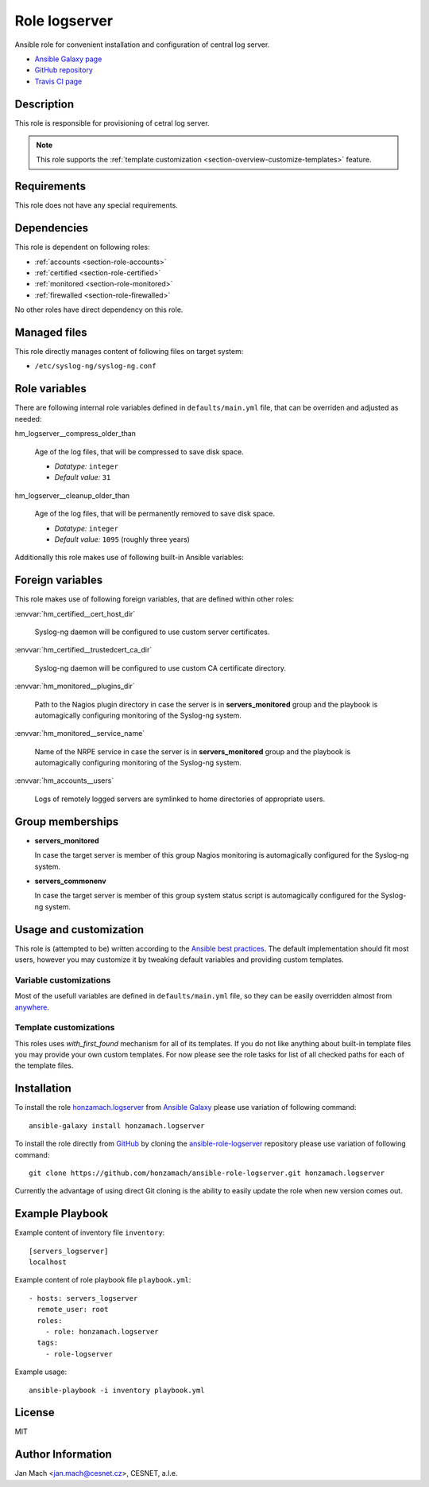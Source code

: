 .. _section-role-logserver:

Role **logserver**
================================================================================

Ansible role for convenient installation and configuration of central log server.

* `Ansible Galaxy page <https://galaxy.ansible.com/honzamach/logserver>`__
* `GitHub repository <https://github.com/honzamach/ansible-role-logserver>`__
* `Travis CI page <https://travis-ci.org/honzamach/ansible-role-logserver>`__


Description
--------------------------------------------------------------------------------

This role is responsible for provisioning of cetral log server.

.. note::

    This role supports the :ref:`template customization <section-overview-customize-templates>` feature.


Requirements
--------------------------------------------------------------------------------

This role does not have any special requirements.


Dependencies
--------------------------------------------------------------------------------

This role is dependent on following roles:

* :ref:`accounts <section-role-accounts>`
* :ref:`certified <section-role-certified>`
* :ref:`monitored <section-role-monitored>`
* :ref:`firewalled <section-role-firewalled>`

No other roles have direct dependency on this role.


Managed files
--------------------------------------------------------------------------------

This role directly manages content of following files on target system:

* ``/etc/syslog-ng/syslog-ng.conf``


Role variables
--------------------------------------------------------------------------------

There are following internal role variables defined in ``defaults/main.yml`` file,
that can be overriden and adjusted as needed:

.. envvar:: hm_logserver__package_list

    List of role-related packages, that will be installed on target system.

    * *Datatype:* ``string``
    * *Default:* (please see YAML file ``defaults/main.yml``)

.. envvar:: hm_logserver__host_log_dir

    Location for remote system log storage.

    * *Datatype:* ``directory``
    * *Default value:* ``"/var/log/cls-servers"``

.. envvar:: hm_logserver__log_all_file

    Name of the catch all log file.

    * *Datatype:* ``filepath``
    * *Default value:* ``"/var/log/net-all.log"``

hm_logserver__compress_older_than

    Age of the log files, that will be compressed to save disk space.

    * *Datatype:* ``integer``
    * *Default value:* ``31``

hm_logserver__cleanup_older_than

    Age of the log files, that will be permanently removed to save disk space.

    * *Datatype:* ``integer``
    * *Default value:* ``1095`` (roughly three years)

Additionally this role makes use of following built-in Ansible variables:

.. envvar:: ansible_lsb['codename']

    Debian distribution codename is used for :ref:`template customization <section-overview-customize-templates>`
    feature.

.. envvar:: group_names

    See section *Group memberships* below for details.


Foreign variables
--------------------------------------------------------------------------------

This role makes use of following foreign variables, that are defined within other
roles:

:envvar:`hm_certified__cert_host_dir`

    Syslog-ng daemon will be configured to use custom server certificates.

:envvar:`hm_certified__trustedcert_ca_dir`

    Syslog-ng daemon will be configured to use custom CA certificate directory.

:envvar:`hm_monitored__plugins_dir`

    Path to the Nagios plugin directory in case the server is in **servers_monitored**
    group and the playbook is automagically configuring monitoring of the Syslog-ng
    system.

:envvar:`hm_monitored__service_name`

    Name of the NRPE service in case the server is in **servers_monitored**
    group and the playbook is automagically configuring monitoring of the Syslog-ng
    system.

:envvar:`hm_accounts__users`

    Logs of remotely logged servers are symlinked to home directories of appropriate
    users.


Group memberships
--------------------------------------------------------------------------------

* **servers_monitored**

  In case the target server is member of this group Nagios monitoring is automagically
  configured for the Syslog-ng system.

* **servers_commonenv**

  In case the target server is member of this group system status script is automagically
  configured for the Syslog-ng system.


Usage and customization
--------------------------------------------------------------------------------

This role is (attempted to be) written according to the `Ansible best practices <https://docs.ansible.com/ansible/latest/user_guide/playbooks_best_practices.html>`__. The default implementation should fit most users,
however you may customize it by tweaking default variables and providing custom
templates.


Variable customizations
^^^^^^^^^^^^^^^^^^^^^^^^^^^^^^^^^^^^^^^^^^^^^^^^^^^^^^^^^^^^^^^^^^^^^^^^^^^^^^^^

Most of the usefull variables are defined in ``defaults/main.yml`` file, so they
can be easily overridden almost from `anywhere <https://docs.ansible.com/ansible/latest/user_guide/playbooks_variables.html#variable-precedence-where-should-i-put-a-variable>`__.


Template customizations
^^^^^^^^^^^^^^^^^^^^^^^^^^^^^^^^^^^^^^^^^^^^^^^^^^^^^^^^^^^^^^^^^^^^^^^^^^^^^^^^

This roles uses *with_first_found* mechanism for all of its templates. If you do
not like anything about built-in template files you may provide your own custom
templates. For now please see the role tasks for list of all checked paths for
each of the template files.


Installation
--------------------------------------------------------------------------------

To install the role `honzamach.logserver <https://galaxy.ansible.com/honzamach/logserver>`__
from `Ansible Galaxy <https://galaxy.ansible.com/>`__ please use variation of
following command::

    ansible-galaxy install honzamach.logserver

To install the role directly from `GitHub <https://github.com>`__ by cloning the
`ansible-role-logserver <https://github.com/honzamach/ansible-role-logserver>`__
repository please use variation of following command::

    git clone https://github.com/honzamach/ansible-role-logserver.git honzamach.logserver

Currently the advantage of using direct Git cloning is the ability to easily update
the role when new version comes out.


Example Playbook
--------------------------------------------------------------------------------

Example content of inventory file ``inventory``::

    [servers_logserver]
    localhost

Example content of role playbook file ``playbook.yml``::

    - hosts: servers_logserver
      remote_user: root
      roles:
        - role: honzamach.logserver
      tags:
        - role-logserver

Example usage::

    ansible-playbook -i inventory playbook.yml


License
--------------------------------------------------------------------------------

MIT


Author Information
--------------------------------------------------------------------------------

Jan Mach <jan.mach@cesnet.cz>, CESNET, a.l.e.
